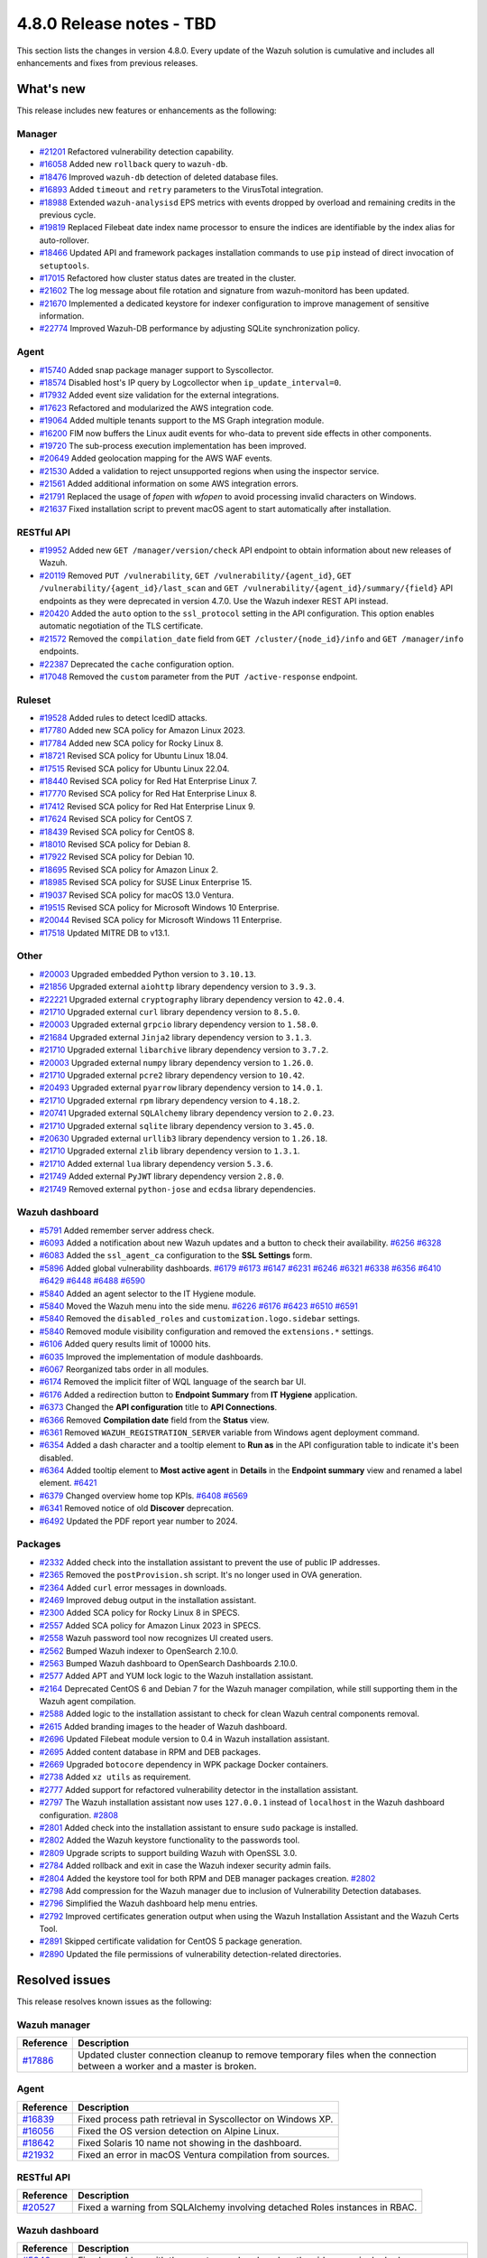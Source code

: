 .. Copyright (C) 2015, Wazuh, Inc.

.. meta::
  :description: Wazuh 4.8.0 has been released. Check out our release notes to discover the changes and additions of this release.

4.8.0 Release notes - TBD
=========================

This section lists the changes in version 4.8.0. Every update of the Wazuh solution is cumulative and includes all enhancements and fixes from previous releases.

What's new
----------

This release includes new features or enhancements as the following:

Manager
^^^^^^^

- `#21201 <https://github.com/wazuh/wazuh/pull/21201>`__ Refactored vulnerability detection capability.
- `#16058 <https://github.com/wazuh/wazuh/pull/16058>`__ Added new ``rollback`` query to ``wazuh-db``.
- `#18476 <https://github.com/wazuh/wazuh/pull/18476>`__ Improved ``wazuh-db`` detection of deleted database files.
- `#16893 <https://github.com/wazuh/wazuh/pull/16893>`__ Added ``timeout`` and ``retry`` parameters to the VirusTotal integration.
- `#18988 <https://github.com/wazuh/wazuh/pull/18988>`__ Extended ``wazuh-analysisd`` EPS metrics with events dropped by overload and remaining credits in the previous cycle.
- `#19819 <https://github.com/wazuh/wazuh/pull/19819>`__ Replaced Filebeat date index name processor to ensure the indices are identifiable by the index alias for auto-rollover.
- `#18466 <https://github.com/wazuh/wazuh/pull/18466>`__ Updated API and framework packages installation commands to use ``pip`` instead of direct invocation of ``setuptools``.
- `#17015 <https://github.com/wazuh/wazuh/pull/17015>`__ Refactored how cluster status dates are treated in the cluster.
- `#21602 <https://github.com/wazuh/wazuh/pull/21602>`__ The log message about file rotation and signature from wazuh-monitord has been updated.
- `#21670 <https://github.com/wazuh/wazuh/pull/21670>`__ Implemented a dedicated keystore for indexer configuration to improve management of sensitive information.
- `#22774 <https://github.com/wazuh/wazuh/pull/22774>`__ Improved Wazuh-DB performance by adjusting SQLite synchronization policy.

Agent
^^^^^

- `#15740 <https://github.com/wazuh/wazuh/pull/15740>`__ Added snap package manager support to Syscollector.
- `#18574 <https://github.com/wazuh/wazuh/pull/18574>`__ Disabled host's IP query by Logcollector when ``ip_update_interval=0``.
- `#17932 <https://github.com/wazuh/wazuh/pull/17932>`__ Added event size validation for the external integrations.
- `#17623 <https://github.com/wazuh/wazuh/pull/17623>`__ Refactored and modularized the AWS integration code.
- `#19064 <https://github.com/wazuh/wazuh/pull/19064>`__ Added multiple tenants support to the MS Graph integration module.
- `#16200 <https://github.com/wazuh/wazuh/pull/16200>`__ FIM now buffers the Linux audit events for who-data to prevent side effects in other components.
- `#19720 <https://github.com/wazuh/wazuh/pull/19720>`__ The sub-process execution implementation has been improved.
- `#20649 <https://github.com/wazuh/wazuh/pull/20649>`__ Added geolocation mapping for the AWS WAF events.
- `#21530 <https://github.com/wazuh/wazuh/pull/21530>`__ Added a validation to reject unsupported regions when using the inspector service.
- `#21561 <https://github.com/wazuh/wazuh/pull/21561>`__ Added additional information on some AWS integration errors.
- `#21791 <https://github.com/wazuh/wazuh/pull/21791>`__ Replaced the usage of `fopen` with `wfopen` to avoid processing invalid characters on Windows.
- `#21637 <https://github.com/wazuh/wazuh/pull/21637>`__ Fixed installation script to prevent macOS agent to start automatically after installation.

RESTful API
^^^^^^^^^^^

- `#19952 <https://github.com/wazuh/wazuh/pull/19952>`__ Added new ``GET /manager/version/check`` API endpoint to obtain information about new releases of Wazuh.
- `#20119 <https://github.com/wazuh/wazuh/pull/20119>`__ Removed ``PUT /vulnerability``, ``GET /vulnerability/{agent_id}``, ``GET /vulnerability/{agent_id}/last_scan`` and ``GET /vulnerability/{agent_id}/summary/{field}`` API endpoints as they were deprecated in version 4.7.0. Use the Wazuh indexer REST API instead.
- `#20420 <https://github.com/wazuh/wazuh/pull/20420>`__ Added the ``auto`` option to the ``ssl_protocol`` setting in the API configuration. This option enables automatic negotiation of the TLS certificate.
- `#21572 <https://github.com/wazuh/wazuh/pull/21572>`__ Removed the ``compilation_date`` field from ``GET /cluster/{node_id}/info`` and ``GET /manager/info`` endpoints.
- `#22387 <https://github.com/wazuh/wazuh/pull/22387>`__ Deprecated the ``cache`` configuration option.
- `#17048 <https://github.com/wazuh/wazuh/pull/17048>`__ Removed the ``custom`` parameter from the ``PUT /active-response`` endpoint.

Ruleset
^^^^^^^

- `#19528 <https://github.com/wazuh/wazuh/pull/19528>`__ Added rules to detect IcedID attacks.
- `#17780 <https://github.com/wazuh/wazuh/pull/17780>`__ Added new SCA policy for Amazon Linux 2023.
- `#17784 <https://github.com/wazuh/wazuh/pull/17784>`__ Added new SCA policy for Rocky Linux 8.
- `#18721 <https://github.com/wazuh/wazuh/pull/18721>`__ Revised SCA policy for Ubuntu Linux 18.04.
- `#17515 <https://github.com/wazuh/wazuh/pull/17515>`__ Revised SCA policy for Ubuntu Linux 22.04.
- `#18440 <https://github.com/wazuh/wazuh/pull/18440>`__ Revised SCA policy for Red Hat Enterprise Linux 7.
- `#17770 <https://github.com/wazuh/wazuh/pull/17770>`__ Revised SCA policy for Red Hat Enterprise Linux 8.
- `#17412 <https://github.com/wazuh/wazuh/pull/17412>`__ Revised SCA policy for Red Hat Enterprise Linux 9.
- `#17624 <https://github.com/wazuh/wazuh/pull/17624>`__ Revised SCA policy for CentOS 7.
- `#18439 <https://github.com/wazuh/wazuh/pull/18439>`__ Revised SCA policy for CentOS 8.
- `#18010 <https://github.com/wazuh/wazuh/pull/18010>`__ Revised SCA policy for Debian 8.
- `#17922 <https://github.com/wazuh/wazuh/pull/17922>`__ Revised SCA policy for Debian 10.
- `#18695 <https://github.com/wazuh/wazuh/pull/18695>`__ Revised SCA policy for Amazon Linux 2.
- `#18985 <https://github.com/wazuh/wazuh/pull/18985>`__ Revised SCA policy for SUSE Linux Enterprise 15.
- `#19037 <https://github.com/wazuh/wazuh/pull/19037>`__ Revised SCA policy for macOS 13.0 Ventura.
- `#19515 <https://github.com/wazuh/wazuh/pull/19515>`__ Revised SCA policy for Microsoft Windows 10 Enterprise.
- `#20044 <https://github.com/wazuh/wazuh/pull/20044>`__ Revised SCA policy for Microsoft Windows 11 Enterprise.
- `#17518 <https://github.com/wazuh/wazuh/pull/17518>`__ Updated MITRE DB to v13.1.

Other
^^^^^

- `#20003 <https://github.com/wazuh/wazuh/pull/20003>`__ Upgraded embedded Python version to ``3.10.13``.
- `#21856 <https://github.com/wazuh/wazuh/pull/21856>`__ Upgraded external ``aiohttp`` library dependency version to ``3.9.3``.
- `#22221 <https://github.com/wazuh/wazuh/pull/22221>`__ Upgraded external ``cryptography`` library dependency version to ``42.0.4``.
- `#21710 <https://github.com/wazuh/wazuh/pull/21710>`__ Upgraded external ``curl`` library dependency version to ``8.5.0``.
- `#20003 <https://github.com/wazuh/wazuh/pull/20003>`__ Upgraded external ``grpcio`` library dependency version to ``1.58.0``.
- `#21684 <https://github.com/wazuh/wazuh/pull/21684>`__ Upgraded external ``Jinja2`` library dependency version to ``3.1.3``.
- `#21710 <https://github.com/wazuh/wazuh/pull/21710>`__ Upgraded external ``libarchive`` library dependency version to ``3.7.2``.
- `#20003 <https://github.com/wazuh/wazuh/pull/20003>`__ Upgraded external ``numpy`` library dependency version to ``1.26.0``.
- `#21710 <https://github.com/wazuh/wazuh/pull/21710>`__ Upgraded external ``pcre2`` library dependency version to ``10.42``.
- `#20493 <https://github.com/wazuh/wazuh/pull/20493>`__ Upgraded external ``pyarrow`` library dependency version to ``14.0.1``.
- `#21710 <https://github.com/wazuh/wazuh/pull/21710>`__ Upgraded external ``rpm`` library dependency version to ``4.18.2``.
- `#20741 <https://github.com/wazuh/wazuh/pull/20741>`__ Upgraded external ``SQLAlchemy`` library dependency version to ``2.0.23``.
- `#21710 <https://github.com/wazuh/wazuh/pull/21710>`__ Upgraded external ``sqlite`` library dependency version to ``3.45.0``.
- `#20630 <https://github.com/wazuh/wazuh/pull/20630>`__ Upgraded external ``urllib3`` library dependency version to ``1.26.18``.
- `#21710 <https://github.com/wazuh/wazuh/pull/21710>`__ Upgraded external ``zlib`` library dependency version to ``1.3.1``.
- `#21710 <https://github.com/wazuh/wazuh/pull/21710>`__ Added external ``lua`` library dependency version ``5.3.6``.
- `#21749 <https://github.com/wazuh/wazuh/pull/21749>`__ Added external ``PyJWT`` library dependency version ``2.8.0``.
- `#21749 <https://github.com/wazuh/wazuh/pull/21749>`__ Removed external ``python-jose`` and ``ecdsa`` library dependencies.

Wazuh dashboard
^^^^^^^^^^^^^^^

- `#5791 <https://github.com/wazuh/wazuh-dashboard-plugins/pull/5791>`__ Added remember server address check.
- `#6093 <https://github.com/wazuh/wazuh-dashboard-plugins/pull/6093>`__ Added a notification about new Wazuh updates and a button to check their availability. `#6256 <https://github.com/wazuh/wazuh-dashboard-plugins/pull/6256>`__ `#6328 <https://github.com/wazuh/wazuh-dashboard-plugins/pull/6328>`__
- `#6083 <https://github.com/wazuh/wazuh-dashboard-plugins/pull/6083>`__ Added the ``ssl_agent_ca`` configuration to the **SSL Settings** form.
- `#5896 <https://github.com/wazuh/wazuh-dashboard-plugins/pull/5896>`__ Added global vulnerability dashboards. `#6179 <https://github.com/wazuh/wazuh-dashboard-plugins/pull/6179>`__ `#6173 <https://github.com/wazuh/wazuh-dashboard-plugins/pull/6173>`__ `#6147 <https://github.com/wazuh/wazuh-dashboard-plugins/pull/6147>`__ `#6231 <https://github.com/wazuh/wazuh-dashboard-plugins/pull/6231>`__ `#6246 <https://github.com/wazuh/wazuh-dashboard-plugins/pull/6246>`__ `#6321 <https://github.com/wazuh/wazuh-dashboard-plugins/pull/6321>`__ `#6338 <https://github.com/wazuh/wazuh-dashboard-plugins/pull/6338>`__ `#6356 <https://github.com/wazuh/wazuh-dashboard-plugins/pull/6356>`__ `#6410 <https://github.com/wazuh/wazuh-dashboard-plugins/pull/6410>`__ `#6429 <https://github.com/wazuh/wazuh-dashboard-plugins/pull/6429>`__ `#6448 <https://github.com/wazuh/wazuh-dashboard-plugins/pull/6448>`__ `#6488 <https://github.com/wazuh/wazuh-dashboard-plugins/pull/6488>`__ `#6590 <https://github.com/wazuh/wazuh-dashboard-plugins/pull/6590>`__
- `#5840 <https://github.com/wazuh/wazuh-dashboard-plugins/pull/5840>`__ Added an agent selector to the IT Hygiene module.
- `#5840 <https://github.com/wazuh/wazuh-dashboard-plugins/pull/5840>`__ Moved the Wazuh menu into the side menu. `#6226 <https://github.com/wazuh/wazuh-dashboard-plugins/pull/6226>`__ `#6176 <https://github.com/wazuh/wazuh-dashboard-plugins/pull/6176>`__ `#6423 <https://github.com/wazuh/wazuh-dashboard-plugins/pull/6423>`__  `#6510 <https://github.com/wazuh/wazuh-dashboard-plugins/pull/6510>`__ `#6591 <https://github.com/wazuh/wazuh-dashboard-plugins/pull/6591>`__
- `#5840 <https://github.com/wazuh/wazuh-dashboard-plugins/pull/5840>`__ Removed the ``disabled_roles`` and ``customization.logo.sidebar`` settings.
- `#5840 <https://github.com/wazuh/wazuh-dashboard-plugins/pull/5840>`__ Removed module visibility configuration and removed the ``extensions.*`` settings.
- `#6106 <https://github.com/wazuh/wazuh-dashboard-plugins/pull/6106>`__ Added query results limit of 10000 hits.
- `#6035 <https://github.com/wazuh/wazuh-dashboard-plugins/pull/6035>`__ Improved the implementation of module dashboards.
- `#6067 <https://github.com/wazuh/wazuh-dashboard-plugins/pull/6067>`__ Reorganized tabs order in all modules.
- `#6174 <https://github.com/wazuh/wazuh-dashboard-plugins/pull/6174>`__ Removed the implicit filter of WQL language of the search bar UI.
- `#6176 <https://github.com/wazuh/wazuh-dashboard-plugins/pull/6176>`__ Added a redirection button to **Endpoint Summary** from **IT Hygiene** application.
- `#6373 <https://github.com/wazuh/wazuh-dashboard-plugins/pull/6373>`__ Changed the **API configuration** title to **API Connections**.
- `#6366 <https://github.com/wazuh/wazuh-dashboard-plugins/pull/6366>`__ Removed **Compilation date** field from the **Status** view.
- `#6361 <https://github.com/wazuh/wazuh-dashboard-plugins/pull/6361>`__ Removed ``WAZUH_REGISTRATION_SERVER`` variable from Windows agent deployment command.
- `#6354 <https://github.com/wazuh/wazuh-dashboard-plugins/pull/6354>`__ Added a dash character and a tooltip element to **Run as** in the API configuration table to indicate it's been disabled.
- `#6364 <https://github.com/wazuh/wazuh-dashboard-plugins/pull/6364>`__ Added tooltip element to **Most active agent** in **Details** in the **Endpoint summary** view and renamed a label element. `#6421 <https://github.com/wazuh/wazuh-dashboard-plugins/pull/6421>`__
- `#6379 <https://github.com/wazuh/wazuh-dashboard-plugins/pull/6379>`__ Changed overview home top KPIs. `#6408 <https://github.com/wazuh/wazuh-dashboard-plugins/pull/6408>`__ `#6569 <https://github.com/wazuh/wazuh-dashboard-plugins/pull/6569>`__
- `#6341 <https://github.com/wazuh/wazuh-dashboard-plugins/pull/6341>`__ Removed notice of old **Discover** deprecation.
- `#6492 <https://github.com/wazuh/wazuh-dashboard-plugins/pull/6492>`__ Updated the PDF report year number to 2024.

Packages
^^^^^^^^

- `#2332 <https://github.com/wazuh/wazuh-packages/pull/2332>`_ Added check into the installation assistant to prevent the use of public IP addresses.
- `#2365 <https://github.com/wazuh/wazuh-packages/pull/2365>`_ Removed the ``postProvision.sh`` script. It's no longer used in OVA generation.
- `#2364 <https://github.com/wazuh/wazuh-packages/pull/2364>`_ Added ``curl`` error messages in downloads.
- `#2469 <https://github.com/wazuh/wazuh-packages/pull/2469>`_ Improved debug output in the installation assistant.
- `#2300 <https://github.com/wazuh/wazuh-packages/pull/2300>`_ Added SCA policy for Rocky Linux 8 in SPECS.
- `#2557 <https://github.com/wazuh/wazuh-packages/pull/2557>`_ Added SCA policy for Amazon Linux 2023 in SPECS.
- `#2558 <https://github.com/wazuh/wazuh-packages/pull/2558>`_ Wazuh password tool now recognizes UI created users.
- `#2562 <https://github.com/wazuh/wazuh-packages/pull/2562>`_ Bumped Wazuh indexer to OpenSearch 2.10.0.
- `#2563 <https://github.com/wazuh/wazuh-packages/pull/2563>`_ Bumped Wazuh dashboard to OpenSearch Dashboards 2.10.0.
- `#2577 <https://github.com/wazuh/wazuh-packages/pull/2577>`_ Added APT and YUM lock logic to the Wazuh installation assistant.
- `#2164 <https://github.com/wazuh/wazuh-packages/pull/2164>`_ Deprecated CentOS 6 and Debian 7 for the Wazuh manager compilation, while still supporting them in the Wazuh agent compilation.
- `#2588 <https://github.com/wazuh/wazuh-packages/pull/2588>`_ Added logic to the installation assistant to check for clean Wazuh central components removal.
- `#2615 <https://github.com/wazuh/wazuh-packages/pull/2615>`_ Added branding images to the header of Wazuh dashboard.
- `#2696 <https://github.com/wazuh/wazuh-packages/pull/2696>`_ Updated Filebeat module version to 0.4 in Wazuh installation assistant.
- `#2695 <https://github.com/wazuh/wazuh-packages/pull/2695>`_ Added content database in RPM and DEB packages.
- `#2669 <https://github.com/wazuh/wazuh-packages/pull/2669>`_ Upgraded ``botocore`` dependency in WPK package Docker containers.
- `#2738 <https://github.com/wazuh/wazuh-packages/pull/2738>`_ Added ``xz utils`` as requirement.
- `#2777 <https://github.com/wazuh/wazuh-packages/pull/2777>`_ Added support for refactored vulnerability detector in the installation assistant.
- `#2797 <https://github.com/wazuh/wazuh-packages/pull/2797>`_ The Wazuh installation assistant now uses ``127.0.0.1`` instead of ``localhost`` in the Wazuh dashboard configuration. `#2808 <https://github.com/wazuh/wazuh-packages/pull/2808>`__
- `#2801 <https://github.com/wazuh/wazuh-packages/pull/2801>`_ Added check into the installation assistant to ensure ``sudo`` package is installed.
- `#2802 <https://github.com/wazuh/wazuh-packages/pull/2802>`_ Added the Wazuh keystore functionality to the passwords tool.
- `#2809 <https://github.com/wazuh/wazuh-packages/pull/2809>`_ Upgrade scripts to support building Wazuh with OpenSSL 3.0.
- `#2784 <https://github.com/wazuh/wazuh-packages/pull/2784>`_ Added rollback and exit in case the Wazuh indexer security admin fails.
- `#2804 <https://github.com/wazuh/wazuh-packages/pull/2804>`_ Added the keystore tool for both RPM and DEB manager packages creation. `#2802 <https://github.com/wazuh/wazuh-packages/pull/2802>`_
- `#2798 <https://github.com/wazuh/wazuh-packages/pull/2798>`_ Add compression for the Wazuh manager due to inclusion of Vulnerability Detection databases.
- `#2796 <https://github.com/wazuh/wazuh-packages/pull/2796>`_ Simplified the Wazuh dashboard help menu entries.
- `#2792 <https://github.com/wazuh/wazuh-packages/pull/2792>`_ Improved certificates generation output when using the Wazuh Installation Assistant and the Wazuh Certs Tool.
- `#2891 <https://github.com/wazuh/wazuh-packages/pull/2891>`_ Skipped certificate validation for CentOS 5 package generation.
- `#2890 <https://github.com/wazuh/wazuh-packages/pull/2890>`_ Updated the file permissions of vulnerability detection-related directories.

Resolved issues
---------------

This release resolves known issues as the following:

Wazuh manager
^^^^^^^^^^^^^

==============================================================     =============
Reference                                                          Description
==============================================================     =============
`#17886 <https://github.com/wazuh/wazuh/pull/17886>`__             Updated cluster connection cleanup to remove temporary files when the connection between a worker and a master is broken.
==============================================================     =============

Agent
^^^^^

==============================================================     =============
Reference                                                          Description
==============================================================     =============
`#16839 <https://github.com/wazuh/wazuh/pull/16839>`__             Fixed process path retrieval in Syscollector on Windows XP.
`#16056 <https://github.com/wazuh/wazuh/pull/16056>`__             Fixed the OS version detection on Alpine Linux.
`#18642 <https://github.com/wazuh/wazuh/pull/18642>`__             Fixed Solaris 10 name not showing in the dashboard.
`#21932 <https://github.com/wazuh/wazuh/pull/21932>`__             Fixed an error in macOS Ventura compilation from sources.
==============================================================     =============

RESTful API
^^^^^^^^^^^

==============================================================     =============
Reference                                                          Description
==============================================================     =============
`#20527 <https://github.com/wazuh/wazuh/pull/20527>`__             Fixed a warning from SQLAlchemy involving detached Roles instances in RBAC.
==============================================================     =============

Wazuh dashboard
^^^^^^^^^^^^^^^

=========================================================================    =============
Reference                                                                    Description
=========================================================================    =============
`#5840 <https://github.com/wazuh/wazuh-dashboard-plugins/pull/5840>`__       Fixed a problem with the agent menu header when the side menu is docked.
`#6102 <https://github.com/wazuh/wazuh-dashboard-plugins/pull/6102>`__       Fixed how the query filters apply on the Security Alerts table.
`#6177 <https://github.com/wazuh/wazuh-dashboard-plugins/pull/6177>`__       Fixed exception in **IT-Hygiene** when an agent doesn't have policies.
`#6177 <https://github.com/wazuh/wazuh-dashboard-plugins/pull/6177>`__       Fixed exception in **Inventory** when agents don't have operating system information.
`#6177 <https://github.com/wazuh/wazuh-dashboard-plugins/pull/6177>`__       Fixed pinned agent state in URL.
`#6234 <https://github.com/wazuh/wazuh-dashboard-plugins/pull/6234>`__       Fixed invalid date format in **About** and **Agents** views.
`#6305 <https://github.com/wazuh/wazuh-dashboard-plugins/pull/6305>`__       Fixed issue with script to install agents on macOS if using the registration password deployment variable.
`#6327 <https://github.com/wazuh/wazuh-dashboard-plugins/pull/6327>`__       Fixed an issue preventing the use of a hostname as the **Server address** in **Deploy New Agent**.
`#6344 <https://github.com/wazuh/wazuh-dashboard-plugins/pull/6344>`__       Fixed the vulnerability **Inventory** data table when maximized and the docked menu.
`#6345 <https://github.com/wazuh/wazuh-dashboard-plugins/pull/6345>`__       Fixed unnecessary scrolling in the vulnerability **Inventory** table.
`#6342 <https://github.com/wazuh/wazuh-dashboard-plugins/pull/6342>`__       Fixed wrong **Queue Usage** values in **Server management** > **Statistics**.
`#6352 <https://github.com/wazuh/wazuh-dashboard-plugins/pull/6352>`__       Fixed **Statistics** view errors when cluster mode is disabled.
`#6374 <https://github.com/wazuh/wazuh-dashboard-plugins/pull/6374>`__       Fixed the help menu, to be consistent and avoid duplication.
`#6378 <https://github.com/wazuh/wazuh-dashboard-plugins/pull/6378>`__       Fixed the axis label visual bug from dashboards.
`#6346 <https://github.com/wazuh/wazuh-dashboard-plugins/pull/6346>`__       Fixed bug related to the implicit filter close button in the search bar.
`#6431 <https://github.com/wazuh/wazuh-dashboard-plugins/pull/6431>`__       Fixed error displaying when clicking **Refresh** in **MITRE ATT&CK** if the the Wazuh indexer service is down.
`#6484 <https://github.com/wazuh/wazuh-dashboard-plugins/pull/6484>`__       Fixed minor style issues. `#6489 <https://github.com/wazuh/wazuh-dashboard-plugins/pull/6489>`__
=========================================================================    =============

Packages
^^^^^^^^

=====================================================================     =============
Reference                                                                 Description
=====================================================================     =============
`#2381 <https://github.com/wazuh/wazuh-packages/pull/2381>`_              Fixed DNS validation in the installation assistant.
`#2401 <https://github.com/wazuh/wazuh-packages/pull/2401>`_              Fixed debug redirection in the installation assistant.
`#2850 <https://github.com/wazuh/wazuh-packages/pull/2850>`_              Fixed certificates generation output for certificates not created.
`#2906 <https://github.com/wazuh/wazuh-packages/pull/2906>`_              Moved up the hardware check of the installation assistant. Now dependencies don't get installed if it fails.
=====================================================================     =============

Changelogs
----------

More details about these changes are provided in the changelog of each component:

- `wazuh/wazuh <https://github.com/wazuh/wazuh/blob/v4.8.0/CHANGELOG.md>`__
- `wazuh/wazuh-dashboard <https://github.com/wazuh/wazuh-dashboard-plugins/blob/v4.8.0-2.10.0/CHANGELOG.md>`__
- `wazuh/wazuh-packages <https://github.com/wazuh/wazuh-packages/releases/tag/v4.8.0>`__
